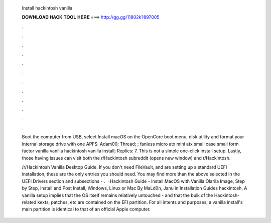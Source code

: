   Install hackintosh vanilla
  
  
  
  𝐃𝐎𝐖𝐍𝐋𝐎𝐀𝐃 𝐇𝐀𝐂𝐊 𝐓𝐎𝐎𝐋 𝐇𝐄𝐑𝐄 ===> http://gg.gg/11802k?897005
  
  
  
  .
  
  
  
  .
  
  
  
  .
  
  
  
  .
  
  
  
  .
  
  
  
  .
  
  
  
  .
  
  
  
  .
  
  
  
  .
  
  
  
  .
  
  
  
  .
  
  
  
  .
  
  Boot the computer from USB, select Install macOS on the OpenCore boot menu, disk utility and format your internal storage drive with one APFS. Adam00; Thread; ; fanless micro atx mini atx small case small form factor vanilla vanilla hackintosh vanilla install; Replies: 7. This is not a simple one-click install setup. Lastly, those having issues can visit both the r/Hackintosh subreddit (opens new window) and r/Hackintosh.
  
  /r/Hackintosh Vanilla Desktop Guide. If you don't need FileVault, and are setting up a standard UEFI installation, these are the only entries you should need. You may find more than the above selected in the UEFI Drivers section and subsections - .  · Hackintosh Guide - Install MacOS with Vanilla Olarila Image, Step by Step, Install and Post Install, Windows, Linux or Mac By MaLd0n, Janu in Installation Guides hackintosh. A vanilla setup implies that the OS itself remains relatively untouched - and that the bulk of the Hackintosh-related kexts, patches, etc are contained on the EFI partition. For all intents and purposes, a vanilla install's main partition is identical to that of an official Apple computer.
